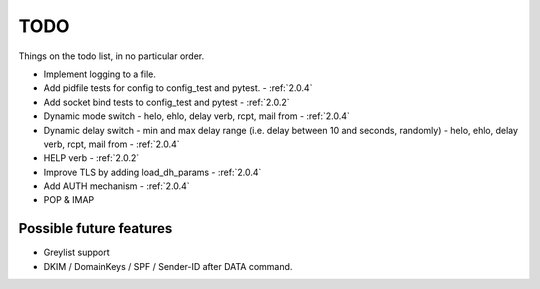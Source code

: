 .. _todo:

..  role:: strikethrough

====
TODO
====

Things on the todo list, in no particular order.

- Implement logging to a file.
- :strikethrough:`Add pidfile tests for config to config_test and pytest.` -
  :ref:`2.0.4`
- :strikethrough:`Add socket bind tests to config_test and pytest` -
  :ref:`2.0.2`
- :strikethrough:`Dynamic mode switch  - helo, ehlo, delay verb, rcpt, mail
  from` - :ref:`2.0.4`
- :strikethrough:`Dynamic delay switch - min and max delay range (i.e. delay
  between 10 and seconds, randomly) - helo, ehlo, delay verb, rcpt, mail
  from` - :ref:`2.0.4`
- :strikethrough:`HELP verb` - :ref:`2.0.2`
- :strikethrough:`Improve TLS by adding load_dh_params` - :ref:`2.0.4`
- :strikethrough:`Add AUTH mechanism` - :ref:`2.0.4`
- POP & IMAP

Possible future features
========================

- Greylist support
- DKIM / DomainKeys / SPF / Sender-ID after DATA command.

